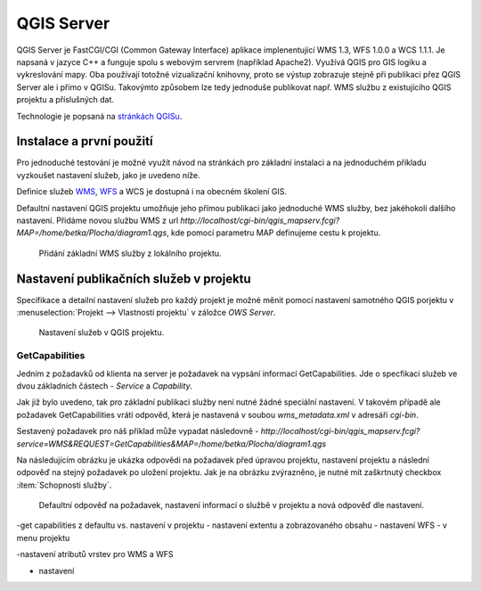 .. |box_yes| image:: ../images/icon/checkbox.png
   :width: 1.5em
.. |npicon| image:: ../images/icon/np_plugin_icon.png
   :width: 1.5em


QGIS Server
-----------

QGIS Server je FastCGI/CGI (Common Gateway Interface) aplikace implenentující
WMS 1.3, WFS 1.0.0 a WCS 1.1.1.
Je napsaná v jazyce C++ a funguje spolu s webovým servrem (například Apache2).
Využívá QGIS pro GIS logiku a vykreslování mapy. Oba používají totožné
vizualizační knihovny, proto se výstup zobrazuje stejně při publikaci přez
QGIS Server ale i přímo v QGISu.
Takovýmto způsobem lze tedy jednoduše publikovat např. WMS službu z
existujícího QGIS projektu a příslušných dat.

Technologie je popsaná na `stránkách QGISu <http://docs.qgis.org/2.8/en/docs/user_manual/working_with_ogc/ogc_server_support.html>`_.

Instalace a první použití
=========================

Pro jednoduché testování je možné využít návod na stránkách pro základní 
instalaci a na jednoduchém příkladu vyzkoušet nastavení služeb, jako je uvedeno 
níže.

Definice služeb `WMS <http://training.gismentors.eu/open-source-gis/standardy/ogc/wms.html>`_,
`WFS <http://training.gismentors.eu/open-source-gis/standardy/ogc/wfs.html>`_ a
WCS je dostupná i na obecném školení GIS.

Defaultní nastavení QGIS projektu umožňuje jeho přímou publikaci jako jednoduché 
WMS služby, bez jakéhokoli dalšího nastavení. 
Přidáme novou službu WMS z url *http://localhost/cgi-bin/qgis_mapserv.fcgi?MAP=/home/betka/Plocha/diagram1.qgs*,
kde pomocí parametru MAP definujeme cestu k projektu.

.. figure:: images/qgis_server_wms.png
   :class: large

   Přidání základní WMS služby z lokálního projektu.



Nastavení publikačních služeb v projektu
========================================

Specifikace a detailní nastavení služeb pro každý projekt je možné měnit pomocí
nastavení samotného QGIS porjektu v :menuselection:`Projekt --> Vlastnosti
projektu` v záložce `OWS Server`.

.. figure:: images/project_settings.png
   :class: small

   Nastavení služeb v QGIS projektu.


GetCapabilities
^^^^^^^^^^^^^^^
Jedním z požadavků od klienta na server je požadavek na vypsání informací 
GetCapabilities. Jde o specfikaci služeb ve dvou základních částech - *Service*
a *Capability*.

Jak již bylo uvedeno, tak pro základní publikaci služby není nutné žádné
speciální nastavení. V takovém případě ale požadavek GetCapabilities vrátí
odpověd, která je nastavená v soubou `wms_metadata.xml` v adresáři *cgi-bin*.

Sestavený požadavek pro náš příklad může vypadat následovně -
*http://localhost/cgi-bin/qgis_mapserv.fcgi?service=WMS&REQUEST=GetCapabilities&MAP=/home/betka/Plocha/diagram1.qgs*

Na následujícím obrázku je ukázka odpovědi na požadavek před úpravou projektu,
nastavení projektu a následní odpověď na stejný požadavek po uložení projektu. 
Jak je na obrázku zvýrazněno, je nutné mít zaškrtnutý checkbox 
:item:`Schopnosti služby`.

.. figure:: images/capabilities.png
   :class: large

   Defaultní odpověď na požadavek, nastavení informací o službě v projektu a 
   nová odpověď dle nastavení.



-get capabilities z defaultu vs. nastavení v projektu
- nastavení extentu a zobrazovaného obsahu
- nastavení WFS - v menu projektu

-nastavení atributů vrstev  pro WMS a WFS

- nastavení

        


